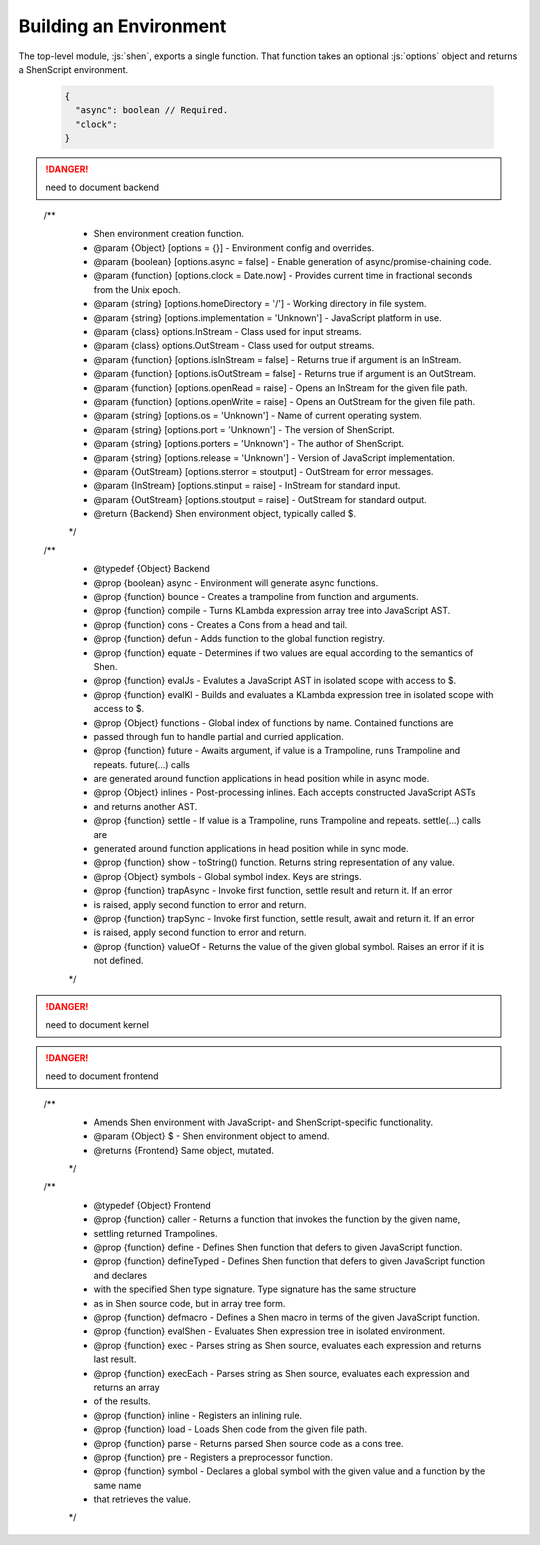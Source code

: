 Building an Environment
=======================

The top-level module, :js:`shen`, exports a single function. That function takes an optional :js:`options` object and returns a ShenScript environment.

   .. code-block:: json

      {
        "async": boolean // Required.
        "clock":
      }
 
.. danger:: need to document backend

..

  /**
   * Shen environment creation function.
   * @param {Object}    [options = {}] - Environment config and overrides.
   * @param {boolean}   [options.async = false] - Enable generation of async/promise-chaining code.
   * @param {function}  [options.clock = Date.now] - Provides current time in fractional seconds from the Unix epoch.
   * @param {string}    [options.homeDirectory = '/'] - Working directory in file system.
   * @param {string}    [options.implementation = 'Unknown'] - JavaScript platform in use.
   * @param {class}     options.InStream - Class used for input streams.
   * @param {class}     options.OutStream - Class used for output streams.
   * @param {function}  [options.isInStream = false] - Returns true if argument is an InStream.
   * @param {function}  [options.isOutStream = false] - Returns true if argument is an OutStream.
   * @param {function}  [options.openRead = raise] - Opens an InStream for the given file path.
   * @param {function}  [options.openWrite = raise] - Opens an OutStream for the given file path.
   * @param {string}    [options.os = 'Unknown'] - Name of current operating system.
   * @param {string}    [options.port = 'Unknown'] - The version of ShenScript.
   * @param {string}    [options.porters = 'Unknown'] - The author of ShenScript.
   * @param {string}    [options.release = 'Unknown'] - Version of JavaScript implementation.
   * @param {OutStream} [options.sterror = stoutput] - OutStream for error messages.
   * @param {InStream}  [options.stinput = raise] - InStream for standard input.
   * @param {OutStream} [options.stoutput = raise] - OutStream for standard output.
   * @return {Backend} Shen environment object, typically called $.
   */

  /**
   * @typedef {Object} Backend
   * @prop {boolean}  async - Environment will generate async functions.
   * @prop {function} bounce - Creates a trampoline from function and arguments.
   * @prop {function} compile - Turns KLambda expression array tree into JavaScript AST.
   * @prop {function} cons - Creates a Cons from a head and tail.
   * @prop {function} defun - Adds function to the global function registry.
   * @prop {function} equate - Determines if two values are equal according to the semantics of Shen.
   * @prop {function} evalJs - Evalutes a JavaScript AST in isolated scope with access to $.
   * @prop {function} evalKl - Builds and evaluates a KLambda expression tree in isolated scope with access to $.
   * @prop {Object}   functions - Global index of functions by name. Contained functions are
   *                            passed through fun to handle partial and curried application.
   * @prop {function} future - Awaits argument, if value is a Trampoline, runs Trampoline and repeats. future(...) calls
   *                           are generated around function applications in head position while in async mode.
   * @prop {Object}   inlines - Post-processing inlines. Each accepts constructed JavaScript ASTs
   *                            and returns another AST.
   * @prop {function} settle - If value is a Trampoline, runs Trampoline and repeats. settle(...) calls are
   *                           generated around function applications in head position while in sync mode.
   * @prop {function} show - toString() function. Returns string representation of any value.
   * @prop {Object}   symbols - Global symbol index. Keys are strings.
   * @prop {function} trapAsync - Invoke first function, settle result and return it. If an error
   *                              is raised, apply second function to error and return.
   * @prop {function} trapSync - Invoke first function, settle result, await and return it. If an error
   *                             is raised, apply second function to error and return.
   * @prop {function} valueOf - Returns the value of the given global symbol. Raises an error if it is not defined.
   */

.. danger:: need to document kernel

.. danger:: need to document frontend

..

  /**
   * Amends Shen environment with JavaScript- and ShenScript-specific functionality.
   * @param {Object} $ - Shen environment object to amend.
   * @returns {Frontend} Same object, mutated.
   */

  /**
   * @typedef {Object} Frontend
   * @prop {function} caller - Returns a function that invokes the function by the given name,
   *                           settling returned Trampolines.
   * @prop {function} define - Defines Shen function that defers to given JavaScript function.
   * @prop {function} defineTyped - Defines Shen function that defers to given JavaScript function and declares
   *                                with the specified Shen type signature. Type signature has the same structure
   *                                as in Shen source code, but in array tree form.
   * @prop {function} defmacro - Defines a Shen macro in terms of the given JavaScript function.
   * @prop {function} evalShen - Evaluates Shen expression tree in isolated environment.
   * @prop {function} exec - Parses string as Shen source, evaluates each expression and returns last result.
   * @prop {function} execEach - Parses string as Shen source, evaluates each expression and returns an array
   *                             of the results.
   * @prop {function} inline - Registers an inlining rule.
   * @prop {function} load - Loads Shen code from the given file path.
   * @prop {function} parse - Returns parsed Shen source code as a cons tree.
   * @prop {function} pre - Registers a preprocessor function.
   * @prop {function} symbol - Declares a global symbol with the given value and a function by the same name
   *                           that retrieves the value.
   */

